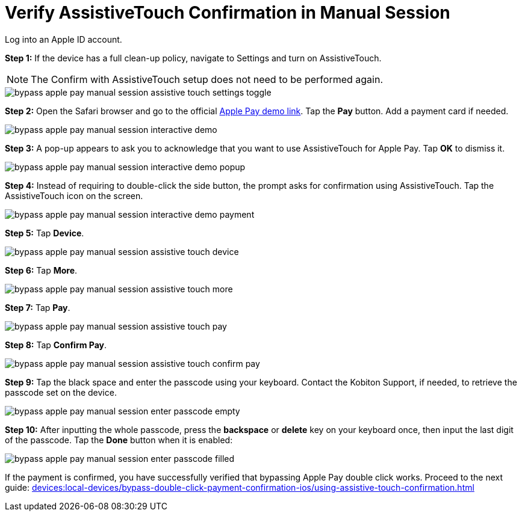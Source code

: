= Verify AssistiveTouch Confirmation in Manual Session
:navtitle: Verify AssistiveTouch Confirmation in Manual Session

Log into an Apple ID account.

*Step 1:* If the device has a full clean-up policy, navigate to Settings and turn on AssistiveTouch.

[NOTE]
===============================
The Confirm with AssistiveTouch setup does not need to be performed again.
===============================

image::bypass-apple-pay-manual-session-assistive-touch-settings-toggle.PNG[]

*Step 2:* Open the Safari browser and go to the official link:https://applepaydemo.apple.com/[Apple Pay demo link]. Tap the *Pay* button. Add a payment card if needed.

image::bypass-apple-pay-manual-session-interactive-demo.PNG[]

*Step 3:* A pop-up appears to ask you to acknowledge that you want to use AssistiveTouch for Apple Pay. Tap *OK* to dismiss it.

image::bypass-apple-pay-manual-session-interactive-demo-popup.PNG[]

*Step 4:* Instead of requiring to double-click the side button, the prompt asks for confirmation using AssistiveTouch. Tap the AssistiveTouch icon on the screen.

image::bypass-apple-pay-manual-session-interactive-demo-payment.PNG[]

*Step 5:* Tap *Device*.

image::bypass-apple-pay-manual-session-assistive-touch-device.PNG[]

*Step 6:* Tap *More*.

image::bypass-apple-pay-manual-session-assistive-touch-more.PNG[]

*Step 7:* Tap *Pay*.

image::bypass-apple-pay-manual-session-assistive-touch-pay.PNG[]

*Step 8:* Tap *Confirm Pay*.

image::bypass-apple-pay-manual-session-assistive-touch-confirm-pay.PNG[]

*Step 9:* Tap the black space and enter the passcode using your keyboard. Contact the Kobiton Support, if needed, to retrieve the passcode set on the device.

image::bypass-apple-pay-manual-session-enter-passcode-empty.PNG[]

*Step 10:* After inputting the whole passcode, press the *backspace* or *delete* key on your keyboard once, then input the last digit of the passcode. Tap the *Done* button when it is enabled:

image::bypass-apple-pay-manual-session-enter-passcode-filled.PNG[]

If the payment is confirmed, you have successfully verified that bypassing Apple Pay double click works. Proceed to the next guide: xref:devices:local-devices/bypass-double-click-payment-confirmation-ios/using-assistive-touch-confirmation.adoc[]


